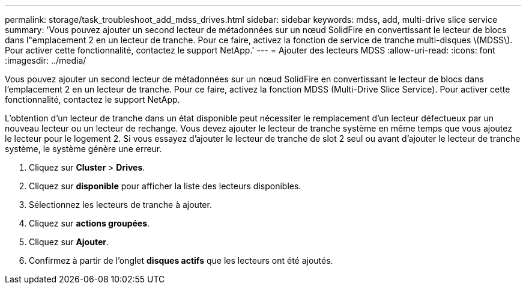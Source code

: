 ---
permalink: storage/task_troubleshoot_add_mdss_drives.html 
sidebar: sidebar 
keywords: mdss, add, multi-drive slice service 
summary: 'Vous pouvez ajouter un second lecteur de métadonnées sur un nœud SolidFire en convertissant le lecteur de blocs dans l"emplacement 2 en un lecteur de tranche. Pour ce faire, activez la fonction de service de tranche multi-disques \(MDSS\). Pour activer cette fonctionnalité, contactez le support NetApp.' 
---
= Ajouter des lecteurs MDSS
:allow-uri-read: 
:icons: font
:imagesdir: ../media/


[role="lead"]
Vous pouvez ajouter un second lecteur de métadonnées sur un nœud SolidFire en convertissant le lecteur de blocs dans l'emplacement 2 en un lecteur de tranche. Pour ce faire, activez la fonction MDSS (Multi-Drive Slice Service). Pour activer cette fonctionnalité, contactez le support NetApp.

L'obtention d'un lecteur de tranche dans un état disponible peut nécessiter le remplacement d'un lecteur défectueux par un nouveau lecteur ou un lecteur de rechange. Vous devez ajouter le lecteur de tranche système en même temps que vous ajoutez le lecteur pour le logement 2. Si vous essayez d'ajouter le lecteur de tranche de slot 2 seul ou avant d'ajouter le lecteur de tranche système, le système génère une erreur.

. Cliquez sur *Cluster* > *Drives*.
. Cliquez sur *disponible* pour afficher la liste des lecteurs disponibles.
. Sélectionnez les lecteurs de tranche à ajouter.
. Cliquez sur *actions groupées*.
. Cliquez sur *Ajouter*.
. Confirmez à partir de l'onglet *disques actifs* que les lecteurs ont été ajoutés.

